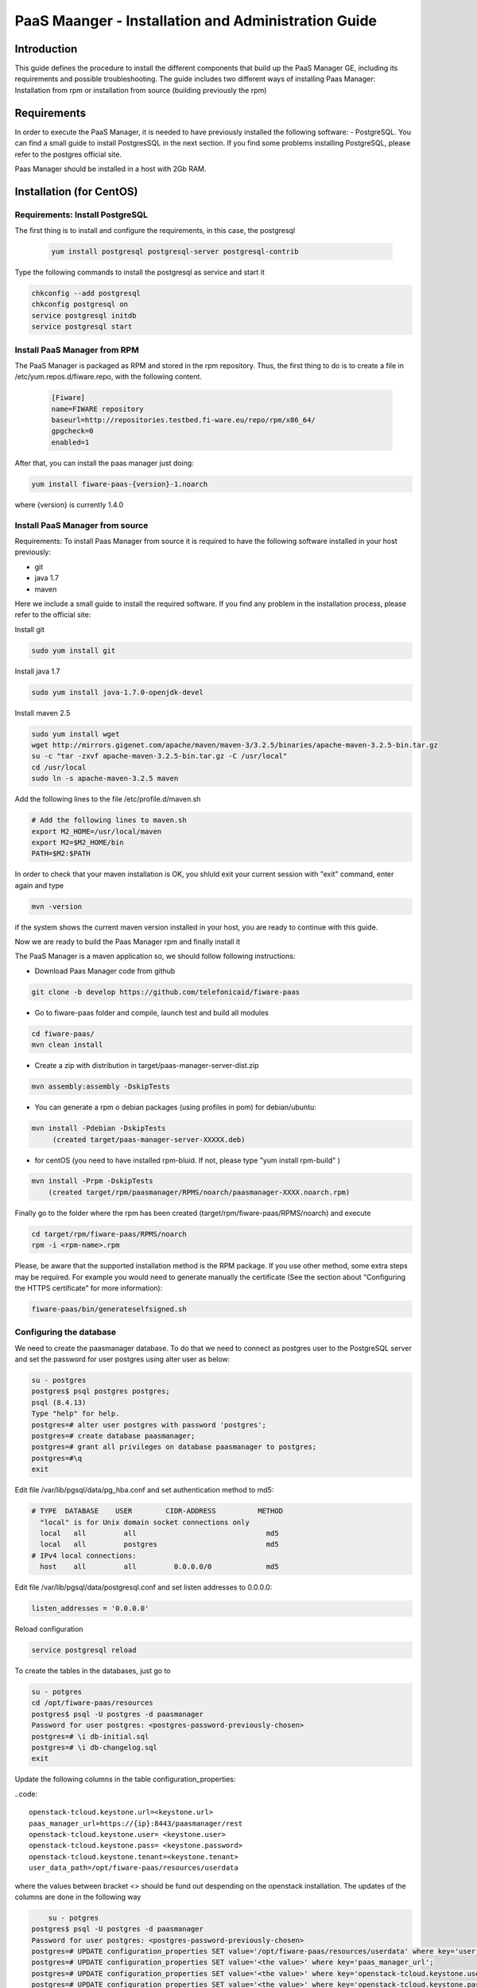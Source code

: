 PaaS Maanger - Installation and Administration Guide
____________________________________________________


Introduction
============

This guide defines the procedure to install the different components that build
up the PaaS Manager GE, including its requirements and possible troubleshooting. The guide includes two different
ways of installing Paas Manager: Installation from rpm or installation from source (building previously the rpm)

Requirements
============
In order to execute the PaaS Manager, it is needed to have previously installed the following software:
- PostgreSQL. 
You can find a small guide to install PostgresSQL in the next section. If you find some problems installing PostgreSQL,
please refer to the postgres official site.

Paas Manager should be installed in a host with 2Gb RAM.

Installation  (for CentOS)
==========================

Requirements: Install PostgreSQL
--------------------------------
The first thing is to install and configure the requirements, in this case, the postgresql

 .. code::
 
   yum install postgresql postgresql-server postgresql-contrib

Type the following commands to install the postgresql as service and start it

.. code::

    chkconfig --add postgresql
    chkconfig postgresql on
    service postgresql initdb
    service postgresql start
    
  
Install PaaS Manager from RPM
-----------------------------
  
The PaaS Manager is packaged as RPM and stored in the rpm repository. Thus, the first thing to do is to create a file 
in /etc/yum.repos.d/fiware.repo, with the following content.

 .. code::
 
	[Fiware]
	name=FIWARE repository
	baseurl=http://repositories.testbed.fi-ware.eu/repo/rpm/x86_64/
	gpgcheck=0
	enabled=1
    
After that, you can install the paas manager just doing:

.. code::

	yum install fiware-paas-{version}-1.noarch

where {version} is currently 1.4.0

Install PaaS Manager from source
--------------------------------
Requirements: To install Paas Manager from source it is required to have the following software installed in your host
previously:

- git

- java 1.7

- maven

Here we include a small guide to install the required software. If you find any problem in the installation process,
please refer to the official site:

Install git

.. code::

   sudo yum install git

Install java 1.7

.. code::

   sudo yum install java-1.7.0-openjdk-devel

Install maven 2.5

.. code::

	sudo yum install wget
	wget http://mirrors.gigenet.com/apache/maven/maven-3/3.2.5/binaries/apache-maven-3.2.5-bin.tar.gz
	su -c "tar -zxvf apache-maven-3.2.5-bin.tar.gz -C /usr/local"
	cd /usr/local
	sudo ln -s apache-maven-3.2.5 maven

Add the following lines to the file /etc/profile.d/maven.sh

.. code::

	# Add the following lines to maven.sh
	export M2_HOME=/usr/local/maven
	export M2=$M2_HOME/bin
	PATH=$M2:$PATH

In order to check that your maven installation is OK, you shluld exit your current session with "exit" command, enter again
and type

.. code::

	mvn -version

if the system shows the current maven version installed in your host, you are ready to continue with this guide.

Now we are ready to build the Paas Manager rpm and finally install it

The PaaS Manager is a maven application so, we should follow following instructions:

- Download Paas Manager code from github

.. code::

   git clone -b develop https://github.com/telefonicaid/fiware-paas

- Go to fiware-paas folder and compile, launch test and build all modules

.. code::
	
    cd fiware-paas/
    mvn clean install
   
- Create a zip with distribution in target/paas-manager-server-dist.zip

.. code::

   mvn assembly:assembly -DskipTests

- You can generate a rpm o debian packages (using profiles in pom)   for debian/ubuntu:

.. code::

   mvn install -Pdebian -DskipTests
        (created target/paas-manager-server-XXXXX.deb)

- for centOS (you need to have installed rpm-bluid. If not, please type "yum install rpm-build" )

.. code::

    mvn install -Prpm -DskipTests
        (created target/rpm/paasmanager/RPMS/noarch/paasmanager-XXXX.noarch.rpm)

Finally go to the folder where the rpm has been created (target/rpm/fiware-paas/RPMS/noarch) and execute

.. code::

	cd target/rpm/fiware-paas/RPMS/noarch
	rpm -i <rpm-name>.rpm
	
Please, be aware  that the supported installation method is the RPM package. If you use other method, some extra steps may be required. For example you would need to generate manually the certificate (See the section about "Configuring the HTTPS certificate" for more information):

.. code::

   fiware-paas/bin/generateselfsigned.sh


Configuring the database
------------------------

We need to create the paasmanager database. To do that we need to connect as postgres user to the PostgreSQL
server and set the password for user postgres using alter user as below:

.. code::

    su - postgres
    postgres$ psql postgres postgres;
    psql (8.4.13)
    Type "help" for help.
    postgres=# alter user postgres with password 'postgres';
    postgres=# create database paasmanager;
    postgres=# grant all privileges on database paasmanager to postgres;
    postgres=#\q
    exit

Edit file /var/lib/pgsql/data/pg_hba.conf and set authentication method to md5:

.. code::

    # TYPE  DATABASE    USER        CIDR-ADDRESS          METHOD
      "local" is for Unix domain socket connections only
      local   all         all                               md5
      local   all         postgres                          md5
    # IPv4 local connections:
      host    all         all         0.0.0.0/0             md5
    
Edit file /var/lib/pgsql/data/postgresql.conf and set listen addresses to 0.0.0.0:

.. code::

     listen_addresses = '0.0.0.0'
    
Reload configuration

.. code::

     service postgresql reload
 
To create the tables in the databases, just go to 

.. code::

    su - potgres
    cd /opt/fiware-paas/resources
    postgres$ psql -U postgres -d paasmanager
    Password for user postgres: <postgres-password-previously-chosen>
    postgres=# \i db-initial.sql
    postgres=# \i db-changelog.sql
    exit

Update the following columns in the table configuration_properties:

..code::

	 openstack-tcloud.keystone.url=<keystone.url>
	 paas_manager_url=https://{ip}:8443/paasmanager/rest
	 openstack-tcloud.keystone.user= <keystone.user>
	 openstack-tcloud.keystone.pass= <keystone.password>
	 openstack-tcloud.keystone.tenant=<keystone.tenant>
	 user_data_path=/opt/fiware-paas/resources/userdata

where the values between bracket <> should be fund out despending on the openstack installation.
The updates of the columns are done in the following way

.. code::

 	su - potgres
    postgres$ psql -U postgres -d paasmanager
    Password for user postgres: <postgres-password-previously-chosen>
    postgres=# UPDATE configuration_properties SET value='/opt/fiware-paas/resources/userdata' where key='user_data_path'; 
    postgres=# UPDATE configuration_properties SET value='<the value>' where key='paas_manager_url';
    postgres=# UPDATE configuration_properties SET value='<the value>' where key='openstack-tcloud.keystone.user';
    postgres=# UPDATE configuration_properties SET value='<the value>' where key='openstack-tcloud.keystone.pass';
    postgres=# UPDATE configuration_properties SET value='<the value>' where key='openstack-tcloud.keystone.tenant';
    
   
Configure Paas-manager application
----------------------------------  

Once the prerequisites are satisfied, you shall modify the context file at  /opt/fiware-paas/webapps/paasmanager.xml 

See the snipet bellow to know how it works:

.. code::

    <New id="paasmanager" class="org.eclipse.jetty.plus.jndi.Resource">
       <Arg>jdbc/paasmanager</Arg>
       <Arg>
           <New class="org.postgresql.ds.PGSimpleDataSource">
               <Set name="User"> {database user} </Set>
               <Set name="Password"> {database password} </Set>
               <Set name="DatabaseName"> {database name}   </Set>
               <Set name="ServerName"> {IP database hostname - localhost default} </Set>
               <Set name="PortNumber"> {port database - 5432 default}</Set>
           </New>

       </Arg>
    </New>


Configuring the PaaS Manager as service 
---------------------------------------
Once we have installed and configured the paas manager, the next step is to configure it as a service. To do that just create a file in /etc/init.d/fiware-paas
with the following content

.. code::

    #!/bin/bash
    # chkconfig: 2345 20 80
    # description: Description comes here....
    # Source function library.
    . /etc/init.d/functions
    start() {
        /opt/fiware-paas/bin/jetty.sh start
    }
    stop() {
        /opt/fiware-paas/bin/jetty.sh stop
    }
    case "$1" in 
        start)
            start
        ;;
        stop)
            stop
        ;;
        restart)
            stop
            start
        ;;
        status)
            /opt/fiware-paas/bin/jetty.sh status
        ;;
        *)
            echo "Usage: $0 {start|stop|status|restart}"
    esac
    exit 0 

Now you need to execute:

.. code::

    chkconfig --add fiware-paas
    chkconfig fiware-paas on
    service fiware-paas start

Configuring the HTTPS certificate
---------------------------------

The service is configured to use HTTPS to secure the communication between clients and the server. One central point in HTTPS security is the certificate which guarantee the server identity.

Quickest solution: using a self-signed certificate
,,,,,,,,,,,,,,,,,,,,,,,,,,,,,,,,,,,,,,,,,,,,,,,,,,

The service works "out of the box" against passive attacks (e.g. a sniffer) because a self-signed certificated is generated automatically when the RPM is installed. Any certificate includes a special field call "CN" (Common name) with the identity of the host: the generated certificate uses as identity the IP of the host.

The IP used in the certificate should be the public IP (i.e. the floating IP). The script which generates the certificate knows the public IP asking to an Internet service (http://ifconfig.me/ip). Usually this obtains the floating IP of the server, but of course it wont work without a direct connection to Internet.

If you need to regenerate a self-signed certificate with a different IP address (or better, a convenient configured hostname), please run:

.. code::

    /opt/fiware-paas/bin/generateselfsigned.sh myhost.mydomain.org

By the way, the self-signed certificate is at /etc/keystorejetty. This file wont be overwritten although you reinstall the package. The same way, it wont be removed automatically if you uninstall de package.

Advanced solution: using certificates signed by a CA
,,,,,,,,,,,,,,,,,,,,,,,,,,,,,,,,,,,,,,,,,,,,,,,,,,,,

Although a self-signed certificate works against passive attack, it is not enough by itself to prevent active attacks, 
specifically a "man in the middle attack" where an attacker try to impersonate the server. Indeed, any browser warns 
user against self-signed certificates. To avoid these problems, a certificate conveniently signed by a CA may be used.

If you need a certificate signed by a CA, the more cost effective and less intrusive practice when an organization has 
several services is to use a wildcard certificate, that is, a common certificate among all the servers of a DNS domain. 
Instead of using an IP or hostname in the CN, an expression as ".fiware.org " is used.

This solution implies:

* The service must have a DNS name in the domain specified in the wildcard certificate. For example, if the domain is ".fiware.org" a valid name may be "paasmanager.fiware.org".
* The clients should use this hostname instead of the IP
* The file /etc/keystorejetty must be replaced with another one generated from the wildcard certificate, the corresponding private key and other certificates signing the wild certificate.

It's possible that you already have a wild certificate securing your portal, but Apache server uses a different file format. A tool is provided to import a wildcard certificate, a private key and a chain of certificates, into /etc/keystorejetty:

.. code::

    # usually, on an Apache installation, the certificate files are at /etc/ssl/private
    /opt/fiware-paas/bin/importcert.sh key.pem cert.crt chain.crt

If you have a different configuration, for example your organization has got its own PKI, please refer to: http://docs.codehaus.org/display/JETTY/How%2bto%2bconfigure%2bSSL


Configuring the PaaS Manager in the keystone
--------------------------------------------
The FIWARE keystone is a endpoint catalogue which collects all the endpoint of the different services

Sanity check procedures
=======================

Sanity check procedures
-----------------------
The Sanity Check Procedures are the steps that a System Administrator will take to verify that an installation is ready to be tested. This is therefore a preliminary set of tests to ensure that obvious or basic malfunctioning is fixed before proceeding to unit tests, integration tests and user validation.

End to End testing
------------------
Although one End to End testing must be associated to the Integration Test, we can show here a quick testing to check that everything is up and running. It involves to obtain the product information storaged in the catalogue. With it, we test that the service is running and the database configure correctly.

.. code ::

    http://{PaaSManagerIP}:{port}/paasmanager/rest

The request to test it in the testbed should be

 .. code::

     curl -v -k -H 'Access-Control-Request-Method: GET' -H 'Content-Type: application xml' 
	 -H 'Accept: application/xml' -H 'X-Auth-Token: 5d035c3a29be41e0b7007383bdbbec57' 
	 -H 'Tenant-Id: 60b4125450fc4a109f50357894ba2e28' 
	 -X GET 'http://{PaaSManagerIP}:{port}/paasmanager/rest/catalog/org/FIWARE/environment'

the option -k should be included in the case you have not changed the security configuration of Paas Manager.

Whose result is the PaaS Manager API documentation.

List of Running Processes
-------------------------
Due to the PaaS Manager basically is running over the Tomcat, the list of processes must be only the Jetty and PostgreSQL. If we execute the following command:

.. code::

     ps -ewF | grep 'postgres\|jetty' | grep -v grep

It should show something similar to the following:

  .. code::

    postgres  1327     1  0 58141  9256   0 08:26 ?        00:00:00 /usr/bin/postgres -D /var/lib/pgsql/data -p 5432
	postgres  1328  1327  0 48078  1696   0 08:26 ?        00:00:00 postgres: logger process
	postgres  1330  1327  0 58166  3980   0 08:26 ?        00:00:00 postgres: checkpointer process
	postgres  1331  1327  0 58141  2068   0 08:26 ?        00:00:00 postgres: writer process
	postgres  1332  1327  0 58141  1808   0 08:26 ?        00:00:00 postgres: wal writer process
	postgres  1333  1327  0 58349  3172   0 08:26 ?        00:00:00 postgres: autovacuum launcher process
	postgres  1334  1327  0 48110  2052   0 08:26 ?        00:00:00 postgres: stats collector process
	root     14054     1  4 598402 811464 0 09:35 ?        00:00:22 java -Xmx1024m -Xms1024m -Djetty.state=/opt/fiware-paas/jetty.state -Djetty.home=/opt/fiware-paas -Djetty.base=/opt/fiware-paas -Djava.io.tmpdir=/tmp -jar /opt/fiware-paas/start.jar jetty-logging.xml jetty-started.xml
	postgres 14114  1327  0 58414  3956   0 09:36 ?        00:00:00 postgres: postgres paasmanager 127.0.0.1(48012) idle
	postgres 14117  1327  0 58449  3772   0 09:36 ?        00:00:00 postgres: postgres paasmanager 127.0.0.1(48013) idle
	postgres 14118  1327  0 58449  3776   0 09:36 ?        00:00:00 postgres: postgres paasmanager 127.0.0.1(48014) idle


Network interfaces Up & Open
----------------------------
Taking into account the results of the ps commands in the previous section, we take the PID in order to know the information about the network interfaces up & open. To check the ports in use and listening, execute the command:
  
.. code::

    netstat -p -a | grep $PID

Where $PID is the PID of Java process obtained at the ps command described before, in the previous case 14054 jetty and 1327 (postgresql). 
The expected results must be something similar for the postgres process:

.. code::

	tcp6       0      0 [::]:pcsync-https       [::]:*                  LISTEN      14054/java
	tcp6       0      0 localhost:48017         localhost:postgres      ESTABLISHED 14054/java
	tcp6       0      0 localhost:48015         localhost:postgres      ESTABLISHED 14054/java
	tcp6       0      0 localhost:48027         localhost:postgres      ESTABLISHED 14054/java
	tcp6       0      0 localhost:48016         localhost:postgres      ESTABLISHED 14054/java
	tcp6       0      0 localhost:48022         localhost:postgres      ESTABLISHED 14054/java
	tcp6       0      0 localhost:48023         localhost:postgres      ESTABLISHED 14054/java
	tcp6       0      0 localhost:48029         localhost:postgres      ESTABLISHED 14054/java
	tcp6       0      0 localhost:48013         localhost:postgres      ESTABLISHED 14054/java
	tcp6       0      0 localhost:48012         localhost:postgres      ESTABLISHED 14054/java
	tcp6       0      0 localhost:48019         localhost:postgres      ESTABLISHED 14054/java
	tcp6       0      0 localhost:48028         localhost:postgres      ESTABLISHED 14054/java
	tcp6       0      0 localhost:48014         localhost:postgres      ESTABLISHED 14054/java
	tcp6       0      0 localhost:48020         localhost:postgres      ESTABLISHED 14054/java
	tcp6       0      0 localhost:48024         localhost:postgres      ESTABLISHED 14054/java
	tcp6       0      0 localhost:48031         localhost:postgres      ESTABLISHED 14054/java
	tcp6       0      0 localhost:48021         localhost:postgres      ESTABLISHED 14054/java
	tcp6       0      0 localhost:48018         localhost:postgres      ESTABLISHED 14054/java
	tcp6       0      0 localhost:48026         localhost:postgres      ESTABLISHED 14054/java
	tcp6       0      0 localhost:48030         localhost:postgres      ESTABLISHED 14054/java
	tcp6       0      0 localhost:48025         localhost:postgres      ESTABLISHED 14054/java
	unix  2      [ ]         STREAM     CONNECTED     71542    14054/java
	unix  3      [ ]         STREAM     CONNECTED     71480    14054/java

and the following output for the jetty process:

.. code::

	tcp        0      0 localhost:postgres      0.0.0.0:*               LISTEN      1327/postgres
	tcp6       0      0 localhost:postgres      [::]:*                  LISTEN      1327/postgres
	udp6       0      0 localhost:53966         localhost:53966         ESTABLISHED 1327/postgres
	unix  2      [ ACC ]     STREAM     LISTENING     19508    1327/postgres        /tmp/.s.PGSQL.5432
	unix  2      [ ACC ]     STREAM     LISTENING     19506    1327/postgres        /var/run/postgresql/.s.PGSQL.5432

Databases
---------
The last step in the sanity check, once that we have identified the processes and ports is to check the different databases that have to be up and accept queries. Fort he first one, if we execute the following commands:

.. code::

    psql -U postgres -d paasmanager

For obtaining the tables in the database, just use

.. code::

    paasmanager=# \dt

     Schema|                Name                     | Type  |  Owner

    ---------+---------------------------------------+-------+----------
    public  | applicationinstance                   | tabla | postgres
    public  | applicationrelease                    | tabla | postgres
    public  | applicationrelease_applicationrelease | tabla | postgres
    public  | applicationrelease_artifact           | tabla | postgres
    ...

